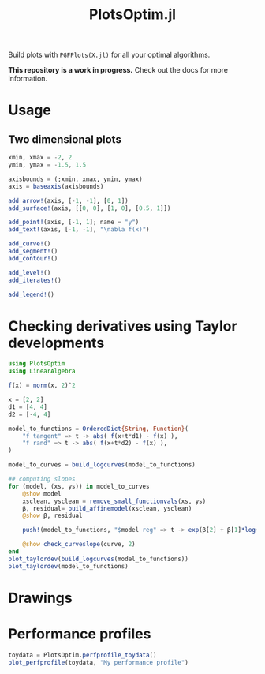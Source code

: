#+TITLE: PlotsOptim.jl

Build plots with ~PGFPlots(X.jl)~ for all your optimal algorithms.

*This repository is a work in progress.* Check out the docs for more information.

* Usage
** Two dimensional plots
#+begin_src julia
xmin, xmax = -2, 2
ymin, ymax = -1.5, 1.5

axisbounds = (;xmin, xmax, ymin, ymax)
axis = baseaxis(axisbounds)

add_arrow!(axis, [-1, -1], [0, 1])
add_surface!(axis, [[0, 0], [1, 0], [0.5, 1]])

add_point!(axis, [-1, 1]; name = "y")
add_text!(axis, [-1, -1], "\nabla f(x)")

add_curve!()
add_segment!()
add_contour!()

add_level!()
add_iterates!()

add_legend!()
#+end_src

* Checking derivatives using Taylor developments

#+begin_src julia
using PlotsOptim
using LinearAlgebra

f(x) = norm(x, 2)^2

x = [2, 2]
d1 = [4, 4]
d2 = [-4, 4]

model_to_functions = OrderedDict{String, Function}(
    "f tangent" => t -> abs( f(x+t*d1) - f(x) ),
    "f rand" => t -> abs( f(x+t*d2) - f(x) ),
)

model_to_curves = build_logcurves(model_to_functions)

## computing slopes
for (model, (xs, ys)) in model_to_curves
    @show model
    xsclean, ysclean = remove_small_functionvals(xs, ys)
    β, residual= build_affinemodel(xsclean, ysclean)
    @show β, residual

    push!(model_to_functions, "$model reg" => t -> exp(β[2] + β[1]*log(t)))

    @show check_curveslope(curve, 2)
end
plot_taylordev(build_logcurves(model_to_functions))
plot_taylordev(model_to_functions)
#+end_src

* Drawings

* Performance profiles
#+begin_src julia
toydata = PlotsOptim.perfprofile_toydata()
plot_perfprofile(toydata, "My performance profile")
#+end_src
